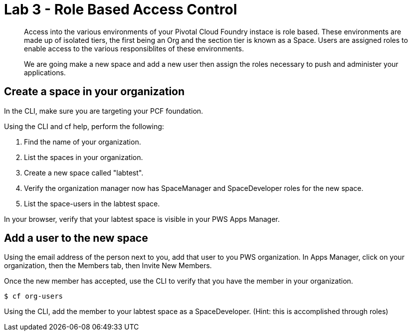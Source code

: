 :compat-mode:
= Lab 3 - Role Based Access Control

[abstract]
--
Access into the various environments of your Pivotal Cloud Foundry instace is role based. These environments are made up of isolated tiers, the first being an Org and the section tier is known as a Space. Users are assigned roles to enable access to the various responsiblites of these environments.

We are going make a new space and add a new user then assign the roles necessary to push and administer your applications.
--

== Create a space in your organization
In the CLI, make sure you are targeting your PCF foundation.

Using the CLI and cf help, perform the following:

. Find the name of your organization.

. List the spaces in your organization.

. Create a new space called "labtest". 

. Verify the organization manager now has SpaceManager and SpaceDeveloper roles for the new space.

. List the space-users in the labtest space.

In your browser, verify that your labtest space is visible in your PWS Apps Manager.

== Add a user to the new space
Using the email address of the person next to you, add that user to you PWS organization. 
In Apps Manager, click on your organization, then the Members tab, then Invite New Members.

Once the new member has accepted, use the CLI to verify that you have the member in your organization.
----
$ cf org-users
----
Using the CLI, add the member to your labtest space as a SpaceDeveloper. (Hint: this is accomplished through roles)
